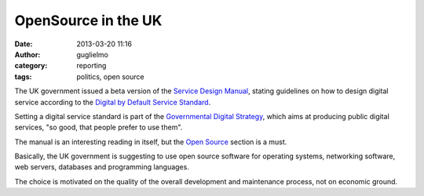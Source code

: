 OpenSource in the UK
####################

:date: 2013-03-20 11:16
:author: guglielmo
:category: reporting
:tags: politics, open source

The UK government issued a beta version of the `Service Design Manual`_, stating guidelines on
how to design digital service according to the `Digital by Default Service Standard`_.

Setting a digital service standard is part of the `Governmental Digital Strategy`_, which aims at producing public
digital services, "so good, that people prefer to use them".

The manual is an interesting reading in itself, but the `Open Source`_ section is a must.

Basically, the UK government is suggesting to use open source software  
for operating systems, networking software, web servers, databases and programming languages.

The choice is motivated on the quality of the overall development and maintenance process, not on economic ground.

.. _`Service Design Manual`: https://www.gov.uk/service-manual
.. _`Digital by Default Service Standard`: https://www.gov.uk/service-manual/digital-by-default
.. _`Governmental Digital Strategy`: http://publications.cabinetoffice.gov.uk/digital/ 
.. _`Open Source`: https://www.gov.uk/service-manual/making-software/open-source.html
